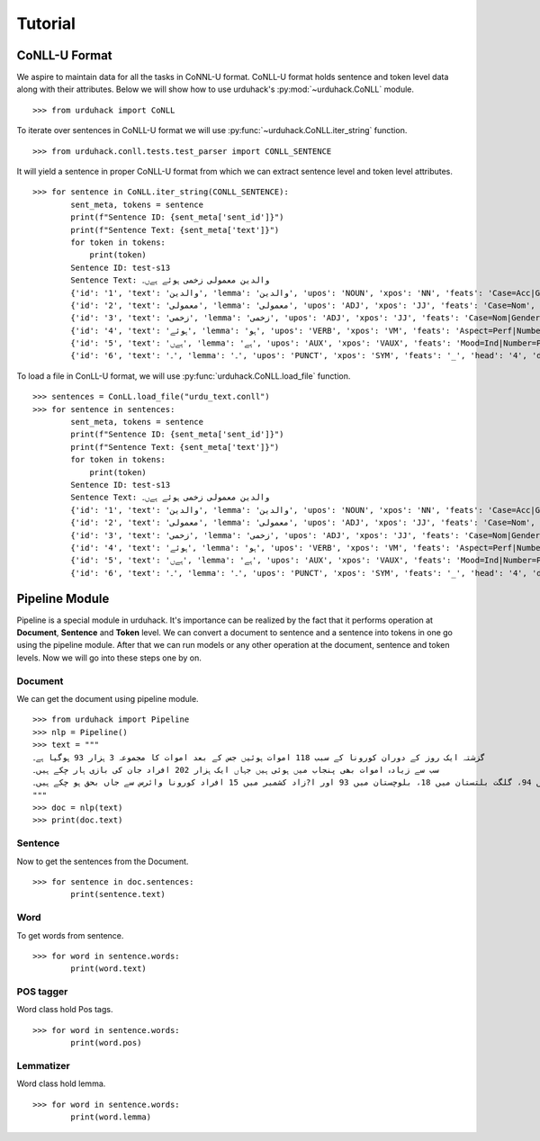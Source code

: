 Tutorial
========

CoNLL-U Format
--------------
We aspire to maintain data for all the tasks in CoNNL-U format. CoNLL-U format holds sentence and token level data along with their
attributes. Below we will show how to use urduhack's :py:mod:`~urduhack.CoNLL` module. ::


    >>> from urduhack import CoNLL

To iterate over sentences in CoNLL-U format we will use :py:func:`~urduhack.CoNLL.iter_string` function. ::

    >>> from urduhack.conll.tests.test_parser import CONLL_SENTENCE

It will yield a sentence in proper CoNLL-U format from which we can extract sentence level and token level attributes. ::

    >>> for sentence in CoNLL.iter_string(CONLL_SENTENCE):
            sent_meta, tokens = sentence
            print(f"Sentence ID: {sent_meta['sent_id']}")
            print(f"Sentence Text: {sent_meta['text']}")
            for token in tokens:
                print(token)
            Sentence ID: test-s13
            Sentence Text: والدین معمولی زخمی ہوئے ہےں۔
            {'id': '1', 'text': 'والدین', 'lemma': 'والدین', 'upos': 'NOUN', 'xpos': 'NN', 'feats': 'Case=Acc|Gender=Masc|Number=Sing|Person=3', 'head': '4', 'deprel': 'nsubj', 'deps': '_', 'misc': 'Vib=0|Tam=0|ChunkId=NP|ChunkType=head'}
            {'id': '2', 'text': 'معمولی', 'lemma': 'معمولی', 'upos': 'ADJ', 'xpos': 'JJ', 'feats': 'Case=Nom', 'head': '3', 'deprel': 'advmod', 'deps': '_', 'misc': 'ChunkId=JJP|ChunkType=head'}
            {'id': '3', 'text': 'زخمی', 'lemma': 'زخمی', 'upos': 'ADJ', 'xpos': 'JJ', 'feats': 'Case=Nom|Gender=Masc|Number=Sing|Person=3', 'head': '4', 'deprel': 'compound', 'deps': '_', 'misc': 'Vib=0|Tam=0|ChunkId=JJP2|ChunkType=head'}
            {'id': '4', 'text': 'ہوئے', 'lemma': 'ہو', 'upos': 'VERB', 'xpos': 'VM', 'feats': 'Aspect=Perf|Number=Plur|Person=2|Polite=Form|VerbForm=Part|Voice=Act', 'head': '0', 'deprel': 'root', 'deps': '_', 'misc': 'Vib=یا|Tam=yA|ChunkId=VGF|ChunkType=head|Stype=declarative'}
            {'id': '5', 'text': 'ہےں', 'lemma': 'ہے', 'upos': 'AUX', 'xpos': 'VAUX', 'feats': 'Mood=Ind|Number=Plur|Person=3|Tense=Pres|VerbForm=Fin', 'head': '4', 'deprel': 'aux', 'deps': '_', 'misc': 'SpaceAfter=No|Vib=ہے|Tam=hE|ChunkId=VGF|ChunkType=child'}
            {'id': '6', 'text': '۔', 'lemma': '۔', 'upos': 'PUNCT', 'xpos': 'SYM', 'feats': '_', 'head': '4', 'deprel': 'punct', 'deps': '_', 'misc': 'ChunkId=VGF|ChunkType=child'}

To load a file in ConLL-U format, we will use :py:func:`urduhack.CoNLL.load_file` function. ::

    >>> sentences = ConLL.load_file("urdu_text.conll")
    >>> for sentence in sentences:
            sent_meta, tokens = sentence
            print(f"Sentence ID: {sent_meta['sent_id']}")
            print(f"Sentence Text: {sent_meta['text']}")
            for token in tokens:
                print(token)
            Sentence ID: test-s13
            Sentence Text: والدین معمولی زخمی ہوئے ہےں۔
            {'id': '1', 'text': 'والدین', 'lemma': 'والدین', 'upos': 'NOUN', 'xpos': 'NN', 'feats': 'Case=Acc|Gender=Masc|Number=Sing|Person=3', 'head': '4', 'deprel': 'nsubj', 'deps': '_', 'misc': 'Vib=0|Tam=0|ChunkId=NP|ChunkType=head'}
            {'id': '2', 'text': 'معمولی', 'lemma': 'معمولی', 'upos': 'ADJ', 'xpos': 'JJ', 'feats': 'Case=Nom', 'head': '3', 'deprel': 'advmod', 'deps': '_', 'misc': 'ChunkId=JJP|ChunkType=head'}
            {'id': '3', 'text': 'زخمی', 'lemma': 'زخمی', 'upos': 'ADJ', 'xpos': 'JJ', 'feats': 'Case=Nom|Gender=Masc|Number=Sing|Person=3', 'head': '4', 'deprel': 'compound', 'deps': '_', 'misc': 'Vib=0|Tam=0|ChunkId=JJP2|ChunkType=head'}
            {'id': '4', 'text': 'ہوئے', 'lemma': 'ہو', 'upos': 'VERB', 'xpos': 'VM', 'feats': 'Aspect=Perf|Number=Plur|Person=2|Polite=Form|VerbForm=Part|Voice=Act', 'head': '0', 'deprel': 'root', 'deps': '_', 'misc': 'Vib=یا|Tam=yA|ChunkId=VGF|ChunkType=head|Stype=declarative'}
            {'id': '5', 'text': 'ہےں', 'lemma': 'ہے', 'upos': 'AUX', 'xpos': 'VAUX', 'feats': 'Mood=Ind|Number=Plur|Person=3|Tense=Pres|VerbForm=Fin', 'head': '4', 'deprel': 'aux', 'deps': '_', 'misc': 'SpaceAfter=No|Vib=ہے|Tam=hE|ChunkId=VGF|ChunkType=child'}
            {'id': '6', 'text': '۔', 'lemma': '۔', 'upos': 'PUNCT', 'xpos': 'SYM', 'feats': '_', 'head': '4', 'deprel': 'punct', 'deps': '_', 'misc': 'ChunkId=VGF|ChunkType=child'}

Pipeline Module
---------------
Pipeline is a special module in urduhack. It's importance can be realized by the fact that it performs operation at **Document**,
**Sentence** and **Token** level. We can convert a document to sentence and a sentence into tokens in one go using the pipeline
module. After that we can run models or any other operation at the document, sentence and token levels.
Now we will go into these steps one by on.

Document
^^^^^^^^

We can get the document using pipeline module. ::

    >>> from urduhack import Pipeline
    >>> nlp = Pipeline()
    >>> text = """
    گزشتہ ایک روز کے دوران کورونا کے سبب 118 اموات ہوئیں جس کے بعد اموات کا مجموعہ 3 ہزار 93 ہوگیا ہے۔
    سب سے زیادہ اموات بھی پنجاب میں ہوئی ہیں جہاں ایک ہزار 202 افراد جان کی بازی ہار چکے ہیں۔
    سندھ میں 916، خیبر پختونخوا میں 755، اسلام آباد میں 94، گلگت بلتستان میں 18، بلوچستان میں 93 اور ا?زاد کشمیر میں 15 افراد کورونا وائرس سے جاں بحق ہو چکے ہیں۔
    """
    >>> doc = nlp(text)
    >>> print(doc.text)

Sentence
^^^^^^^^

Now to get the sentences from the Document. ::

    >>> for sentence in doc.sentences:
            print(sentence.text)

Word
^^^^

To get words from sentence. ::

    >>> for word in sentence.words:
            print(word.text)

POS tagger
^^^^^^^^^^

Word class hold Pos tags. ::

    >>> for word in sentence.words:
            print(word.pos)

Lemmatizer
^^^^^^^^^^

Word class hold lemma. ::

    >>> for word in sentence.words:
            print(word.lemma)